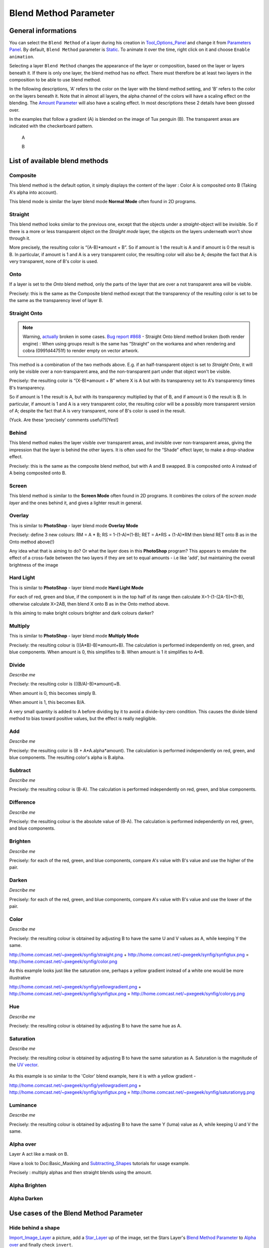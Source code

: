 .. _parameters_blend_method:

########################
    Blend Method Parameter
########################
General informations
====================

You can select the ``Blend Method`` of a layer during his creation in
`Tool\_Options\_Panel <Tool_Options_Panel>`__ and change it from
`Parameters Panel <Parameters_Panel>`__. By default, ``Blend Method``
parameter is `Static <Static_Parameters>`__. To animate it over the
time, right click on it and choose ``Enable animation``.

Selecting a layer ``Blend Method`` changes the appearance of the layer
or composition, based on the layer or layers beneath it. If there is
only one layer, the blend method has no effect. There must therefore be
at least two layers in the composition to be able to use blend method.

In the following descriptions, 'A' refers to the color on the layer with
the blend method setting, and 'B' refers to the color on the layers
beneath it. Note that in almost all layers, the alpha channel of the
colors will have a scaling effect on the blending. The `Amount
Parameter <Amount_Parameter>`__ will also have a scaling effect. In most
descriptions these 2 details have been glossed over.

In the examples that follow a gradient (A) is blended on the image of
Tux penguin (B). The transparent areas are indicated with the
checkerboard pattern.

 A |Gradient.png|    
 
 B |Tux.png|

List of available blend methods
===============================

Composite
---------

This blend method is the default option, it simply displays the content
of the layer : Color A is composited onto B (Taking A's alpha into
account).

This blend mode is similar the layer blend mode **Normal Mode** often
found in 2D programs.

.. figure:: blend_method_dat/Composite.png
   :alt: Composite.png

Straight
--------

This blend method looks similar to the previous one, except that the
objects under a *straight*-object will be invisible. So if there is a
more or less transparent object on the *Straight mode* layer, the
objects on the layers underneath won't show through it.

More precisely, the resulting color is “(A-B)\*amount + B”. So if amount
is 1 the result is A and if amount is 0 the result is B. In particular,
if amount is 1 and A is a very transparent color, the resulting color
will also be A; despite the fact that A is very transparent, none of B's
color is used.

.. figure:: blend_method_dat/Straight.png
   :alt: Straight.png

Onto
----

If a layer is set to the *Onto* blend method, only the parts of the
layer that are over a not transparent area will be visible.

Precisely: this is the same as the Composite blend method except that
the transparency of the resulting color is set to be the same as the
transparency level of layer B.

.. figure:: blend_method_dat/Onto.png
   :alt: Onto.png

Straight Onto
-------------

.. note::
   Warning, `actually <http://www.synfig.org/issues/thebuggenie/synfig/issues/868>`__
   broken in some cases. 
   `Bug report #868 <http://www.synfig.org/issues/thebuggenie/synfig/issues/868>`__ -    Straight Onto blend method broken (both render engine) : When using
   groups result is the same has “Straight” on the workarea and when
   rendering and cobra (0991d44751f) to render empty on vector artwork.

This method is a combination of the two methods above. E.g. if an
half-transparent object is set to *Straight Onto*, it will only be
visible over a non-transparent area, and the non-transparent part under
that object won't be visible.

Precisely: the resulting color is “(X-B)\*amount + B” where X is A but
with its transparency set to A's transparency times B's transparency.

So if amount is 1 the result is A, but with its transparency multiplied
by that of B, and if amount is 0 the result is B. In particular, if
amount is 1 and A is a very transparent color, the resulting color will
be a possibly more transparent version of A; despite the fact that A is
very transparent, none of B's color is used in the result.

(Yuck. Are these 'precisely' comments useful?)[Yes!]

.. figure:: blend_method_dat/Straight_onto.png
   :alt: Straight_onto.png

Behind
------

This blend method makes the layer visible over transparent areas, and
invisible over non-transparent areas, giving the impression that the
layer is behind the other layers. It is often used for the “Shade”
effect layer, to make a drop-shadow effect.

Precisely: this is the same as the composite blend method, but with A
and B swapped. B is composited onto A instead of A being composited onto
B.

.. figure:: blend_method_dat/Behind.png
   :alt: Behind.png
   
Screen
------

This blend method is similar to the **Screen Mode** often found in 2D
programs. It combines the colors of the *screen mode layer* and the ones
behind it, and gives a lighter result in general.

.. figure:: blend_method_dat/Screen.png
   :alt: Screen.png

Overlay
-------

This is similar to **PhotoShop** - layer blend mode **Overlay Mode**

Precisely: define 3 new colours: RM = A \* B; RS = 1-(1-A)\*(1-B); RET =
A\*RS + (1-A)\*RM then blend RET onto B as in the Onto method above(!)

Any idea what that is aiming to do? Or what the layer does in this
**PhotoShop** program? This appears to emulate the effect of a
cross-fade between the two layers if they are set to equal amounts - i.e
like 'add', but maintaining the overall brightness of the image

.. figure:: blend_method_dat/Overlay.png
   :alt: Overlay.png

Hard Light
----------

This is similar to **PhotoShop** - layer blend mode **Hard Light Mode**

For each of red, green and blue, if the component is in the top half of
its range then calculate X=1-(1-(2A-1))\*(1-B), otherwise calculate
X=2AB, then blend X onto B as in the Onto method above.

Is this aiming to make bright colours brighter and dark colours darker?

.. figure:: blend_method_dat/Hard_light.png
   :alt: Hard_light.png

Multiply
--------

This is similar to **PhotoShop** - layer blend mode **Multiply Mode**

Precisely: the resulting colour is (((A\*B)-B)\*amount+B). The
calculation is performed independently on red, green, and blue
components. When amount is 0, this simplifies to B. When amount is 1 it
simplifies to A\*B.

.. figure:: blend_method_dat/Multiply.png
   :alt: Multiply.png

Divide
------

*Describe me*

Precisely: the resulting color is (((B/A)-B)\*amount)+B.

When amount is 0, this becomes simply B.

When amount is 1, this becomes B/A.

A very small quantity is added to A before dividing by it to avoid a
divide-by-zero condition. This causes the divide blend method to bias
toward positive values, but the effect is really negligible.

.. figure:: blend_method_dat/Divide.png
   :alt: Divide.png

Add
---

*Describe me*

Precisely: the resulting color is (B + A\*A.alpha\*amount). The
calculation is performed independently on red, green, and blue
components. The resulting color's alpha is B.alpha.

.. figure:: blend_method_dat/Add.png
   :alt: Add.png

Subtract
--------

*Describe me*

Precisely: the resulting colour is (B-A). The calculation is performed
independently on red, green, and blue components.

.. figure:: blend_method_dat/Subtract.png
   :alt: Subtract.png

Difference
----------

*Describe me*

Precisely: the resulting colour is the absolute value of (B-A). The
calculation is performed independently on red, green, and blue
components.

.. figure:: blend_method_dat/Difference.png
   :alt: Difference.png

Brighten
--------

*Describe me*

Precisely: for each of the red, green, and blue components, compare A's
value with B's value and use the higher of the pair.

.. figure:: blend_method_dat/Brighten.png
   :alt: Brighten.png

Darken
------

*Describe me*

Precisely: for each of the red, green, and blue components, compare A's
value with B's value and use the lower of the pair.

.. figure:: blend_method_dat/Darken.png
   :alt: Darken.png

Color
-----

*Describe me*

Precisely: the resulting colour is obtained by adjusting B to have the
same U and V values as A, while keeping Y the same.

http://home.comcast.net/~pxegeek/synfig/straight.png +
http://home.comcast.net/~pxegeek/synfig/synfigtux.png =
http://home.comcast.net/~pxegeek/synfig/color.png

As this example looks just like the saturation one, perhaps a yellow
gradient instead of a white one would be more illustrative

http://home.comcast.net/~pxegeek/synfig/yellowgradient.png +
http://home.comcast.net/~pxegeek/synfig/synfigtux.png =
http://home.comcast.net/~pxegeek/synfig/coloryg.png

Hue
---

*Describe me*

Precisely: the resulting colour is obtained by adjusting B to have the
same hue as A.

.. figure:: blend_method_dat/Hue.png
   :alt: Hue.png

Saturation
----------

*Describe me*

Precisely: the resulting colour is obtained by adjusting B to have the
same saturation as A. Saturation is the magnitude of the `UV
vector <http://en.wikipedia.org/wiki/YUV>`__.

.. figure:: blend_method_dat/Saturation.png
   :alt: Saturation.png

As this example is so similar to the 'Color' blend example, here it is
with a yellow gradient -

http://home.comcast.net/~pxegeek/synfig/yellowgradient.png +
http://home.comcast.net/~pxegeek/synfig/synfigtux.png =
http://home.comcast.net/~pxegeek/synfig/saturationyg.png

Luminance
---------

*Describe me*

Precisely: the resulting colour is obtained by adjusting B to have the
same Y (luma) value as A, while keeping U and V the same.

.. figure:: blend_method_dat/Luminance.png
   :alt: Luminance.png

Alpha over
----------

Layer A act like a mask on B.

Have a look to Doc:Basic_Masking and
`Subtracting\_Shapes <Subtracting_Shapes>`__ tutorials for usage
example.

Precisely : multiply alphas and then straight blends using the amount.

.. figure:: blend_method_dat/Alpha_over.png
   :alt: Alpha_over.png

Alpha Brighten
--------------

.. figure:: blend_method_dat/Alpha_brighten.png
   :alt: Alpha_brighten.png

Alpha Darken
------------

.. figure:: blend_method_dat/Alpha_darken.png
   :alt: Alpha_darken.png

Use cases of the Blend Method Parameter
=======================================

Hide behind a shape
-------------------

`Import\_Image\_Layer <Import_Image_Layer>`__ a picture, add a
`Star\_Layer <Star_Layer>`__ up of the image, set the Stars Layer's
`Blend Method Parameter <Blend_Method_Parameter>`__ to `Alpha
over <Blend_Method_Parameter#Alpha_over>`__ and finally check
``invert``.

.. figure:: blend_method_dat/Fusion-shape.png
   :alt: Fusion-shape.png

.. |Gradient.png| image:: blend_method_dat/Gradient.png
.. |Tux.png| image:: blend_method_dat/Tux.png




